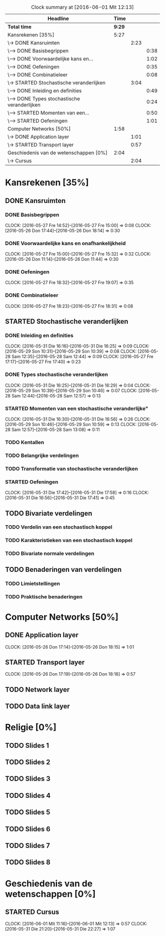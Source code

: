 #+BEGIN: clocktable :maxlevel 3 :emphasize nil :scope file
#+CAPTION: Clock summary at [2016-06-01 Mit 12:13]
| Headline                                      |   Time |      |      |
|-----------------------------------------------+--------+------+------|
| *Total time*                                  | *9:29* |      |      |
|-----------------------------------------------+--------+------+------|
| Kansrekenen [35%]                             |   5:27 |      |      |
| \-> DONE Kansruimten                          |        | 2:23 |      |
| \---> DONE Basisbegrippen                     |        |      | 0:38 |
| \---> DONE Voorwaardelijke kans en...         |        |      | 1:02 |
| \---> DONE Oefeningen                         |        |      | 0:35 |
| \---> DONE Combinatieleer                     |        |      | 0:08 |
| \-> STARTED Stochastische veranderlijken      |        | 3:04 |      |
| \---> DONE Inleiding en definities            |        |      | 0:49 |
| \---> DONE Types stochastische veranderlijken |        |      | 0:24 |
| \---> STARTED Momenten van een...             |        |      | 0:50 |
| \---> STARTED Oefeningen                      |        |      | 1:01 |
| Computer Networks [50%]                       |   1:58 |      |      |
| \-> DONE Application layer                    |        | 1:01 |      |
| \-> STARTED Transport layer                   |        | 0:57 |      |
| Geschiedenis van de wetenschappen [0%]        |   2:04 |      |      |
| \-> Cursus                                    |        | 2:04 |      |
#+END: clocktable

#+TODO: TODO STARTED | DONE

* Kansrekenen [35%]
** DONE Kansruimten
*** DONE Basisbegrippen
    CLOCK: [2016-05-27 Fre 14:52]--[2016-05-27 Fre 15:00] =>  0:08
    CLOCK: [2016-05-26 Don 17:44]--[2016-05-26 Don 18:14] =>  0:30
*** DONE Voorwaardelijke kans en onafhankelijkheid
    CLOCK: [2016-05-27 Fre 15:00]--[2016-05-27 Fre 15:32] =>  0:32
    CLOCK: [2016-05-26 Don 11:14]--[2016-05-26 Don 11:44] =>  0:30
*** DONE Oefeningen
    CLOCK: [2016-05-27 Fre 18:32]--[2016-05-27 Fre 19:07] =>  0:35
*** DONE Combinatieleer
    CLOCK: [2016-05-27 Fre 18:23]--[2016-05-27 Fre 18:31] =>  0:08
** STARTED Stochastische veranderlijken
*** DONE Inleiding en definities
    CLOCK: [2016-05-31 Die 16:16]--[2016-05-31 Die 16:25] =>  0:09
    CLOCK: [2016-05-29 Son 10:31]--[2016-05-29 Son 10:39] =>  0:08
    CLOCK: [2016-05-28 Sam 12:35]--[2016-05-28 Sam 12:44] =>  0:09
    CLOCK: [2016-05-27 Fre 17:17]--[2016-05-27 Fre 17:40] =>  0:23
*** DONE Types stochastische veranderlijken
    CLOCK: [2016-05-31 Die 16:25]--[2016-05-31 Die 16:29] =>  0:04
    CLOCK: [2016-05-29 Son 10:39]--[2016-05-29 Son 10:46] =>  0:07
    CLOCK: [2016-05-28 Sam 12:44]--[2016-05-28 Sam 12:57] =>  0:13
*** STARTED Momenten van een stochastische veranderlijke"
    CLOCK: [2016-05-31 Die 16:30]--[2016-05-31 Die 16:56] =>  0:26
    CLOCK: [2016-05-29 Son 10:46]--[2016-05-29 Son 10:59] =>  0:13
    CLOCK: [2016-05-28 Sam 12:57]--[2016-05-28 Sam 13:08] =>  0:11
*** TODO Kentallen
*** TODO Belangrijke verdelingen
*** TODO Transformatie van stochastische veranderlijken
*** STARTED Oefeningen
    CLOCK: [2016-05-31 Die 17:42]--[2016-05-31 Die 17:58] =>  0:16
    CLOCK: [2016-05-31 Die 16:56]--[2016-05-31 Die 17:41] =>  0:45
** TODO Bivariate verdelingen
*** TODO Verdelin van een stochastisch koppel
*** TODO Karakteristieken van een stochastisch koppel
*** TODO Bivariate normale verdelingen
** TODO Benaderingen van verdelingen
*** TODO Limietstellingen
*** TODO Praktische benaderingen
* Computer Networks [50%]
** DONE Application layer
   CLOCK: [2016-05-26 Don 17:14]--[2016-05-26 Don 18:15] =>  1:01
** STARTED Transport layer
   CLOCK: [2016-05-26 Don 17:19]--[2016-05-26 Don 18:16] =>  0:57
** TODO Network layer
** TODO Data link layer
* Religie [0%]
** TODO Slides 1
** TODO Slides 2
** TODO Slides 3
** TODO Slides 4
** TODO Slides 5
** TODO Slides 6
** TODO Slides 7
** TODO Slides 8

* Geschiedenis van de wetenschappen [0%]
** STARTED Cursus
   CLOCK: [2016-06-01 Mit 11:16]--[2016-06-01 Mit 12:13] =>  0:57
   CLOCK: [2016-05-31 Die 21:20]--[2016-05-31 Die 22:27] =>  1:07


